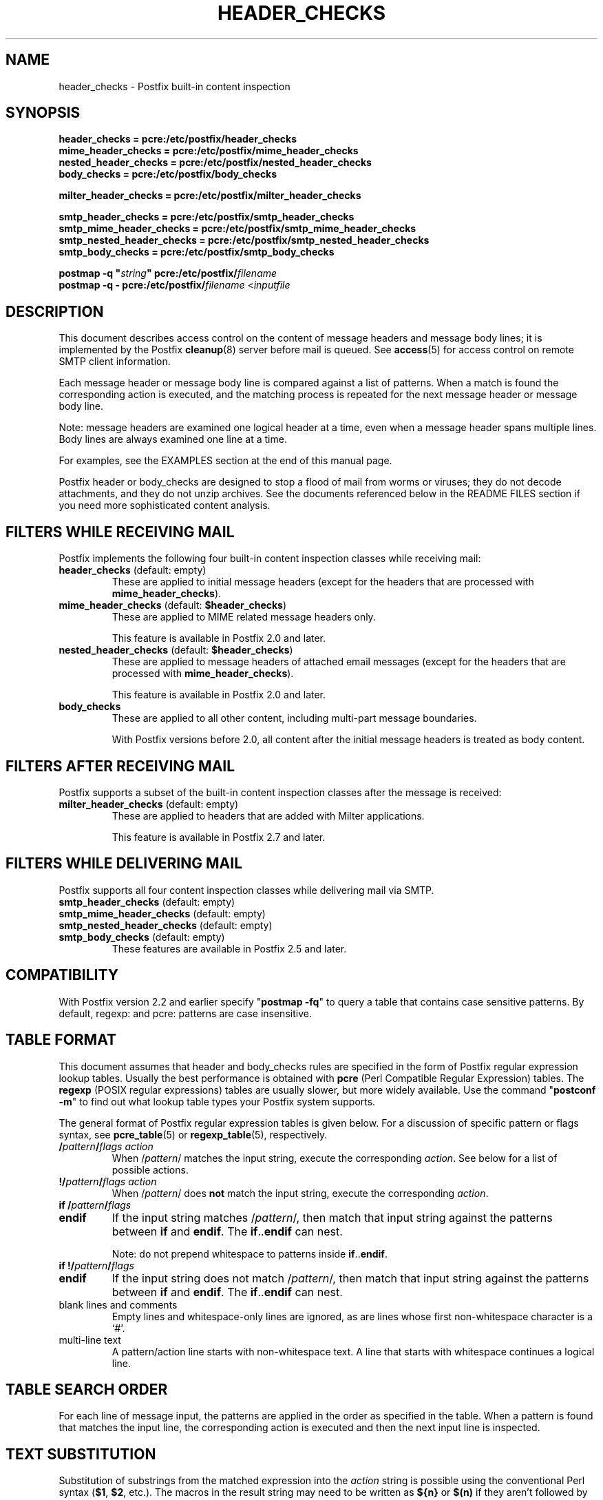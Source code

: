 .TH HEADER_CHECKS 5 
.ad
.fi
.SH NAME
header_checks
\-
Postfix built\-in content inspection
.SH "SYNOPSIS"
.na
.nf
.nf
\fBheader_checks = pcre:/etc/postfix/header_checks\fR
\fBmime_header_checks = pcre:/etc/postfix/mime_header_checks\fR
\fBnested_header_checks = pcre:/etc/postfix/nested_header_checks\fR
\fBbody_checks = pcre:/etc/postfix/body_checks\fR
.sp
\fBmilter_header_checks = pcre:/etc/postfix/milter_header_checks\fR
.sp
\fBsmtp_header_checks = pcre:/etc/postfix/smtp_header_checks\fR
\fBsmtp_mime_header_checks = pcre:/etc/postfix/smtp_mime_header_checks\fR
\fBsmtp_nested_header_checks = pcre:/etc/postfix/smtp_nested_header_checks\fR
\fBsmtp_body_checks = pcre:/etc/postfix/smtp_body_checks\fR
.sp
\fBpostmap \-q "\fIstring\fB" pcre:/etc/postfix/\fIfilename\fR
\fBpostmap \-q \- pcre:/etc/postfix/\fIfilename\fR <\fIinputfile\fR
.fi
.SH DESCRIPTION
.ad
.fi
This document describes access control on the content of
message headers and message body lines; it is implemented
by the Postfix \fBcleanup\fR(8) server before mail is queued.
See \fBaccess\fR(5) for access control on remote SMTP client
information.

Each message header or message body line is compared against
a list of patterns.
When a match is found the corresponding action is executed, and
the matching process is repeated for the next message header or
message body line.

Note: message headers are examined one logical header at a time,
even when a message header spans multiple lines. Body lines are
always examined one line at a time.

For examples, see the EXAMPLES section at the end of this
manual page.

Postfix header or body_checks are designed to stop a flood of mail
from worms or viruses; they do not decode attachments, and they do
not unzip archives. See the documents referenced below in the README
FILES section if you need more sophisticated content analysis.
.SH "FILTERS WHILE RECEIVING MAIL"
.na
.nf
.ad
.fi
Postfix implements the following four built\-in content
inspection classes while receiving mail:
.IP "\fBheader_checks\fR (default: empty)"
These are applied to initial message headers (except for
the headers that are processed with \fBmime_header_checks\fR).
.IP "\fBmime_header_checks\fR (default: \fB$header_checks\fR)"
These are applied to MIME related message headers only.
.sp
This feature is available in Postfix 2.0 and later.
.IP "\fBnested_header_checks\fR (default: \fB$header_checks\fR)"
These are applied to message headers of attached email
messages (except for the headers that are processed with
\fBmime_header_checks\fR).
.sp
This feature is available in Postfix 2.0 and later.
.IP \fBbody_checks\fR
These are applied to all other content, including multi\-part
message boundaries.
.sp
With Postfix versions before 2.0, all content after the initial
message headers is treated as body content.
.SH "FILTERS AFTER RECEIVING MAIL"
.na
.nf
.ad
.fi
Postfix supports a subset of the built\-in content inspection
classes after the message is received:
.IP "\fBmilter_header_checks\fR (default: empty)"
These are applied to headers that are added with Milter
applications.
.sp
This feature is available in Postfix 2.7 and later.
.SH "FILTERS WHILE DELIVERING MAIL"
.na
.nf
.ad
.fi
Postfix supports all four content inspection classes while
delivering mail via SMTP.
.IP "\fBsmtp_header_checks\fR (default: empty)"
.IP "\fBsmtp_mime_header_checks\fR (default: empty)"
.IP "\fBsmtp_nested_header_checks\fR (default: empty)"
.IP "\fBsmtp_body_checks\fR (default: empty)"
These features are available in Postfix 2.5 and later.
.SH "COMPATIBILITY"
.na
.nf
.ad
.fi
With Postfix version 2.2 and earlier specify "\fBpostmap
\-fq\fR" to query a table that contains case sensitive
patterns. By default, regexp: and pcre: patterns are case
insensitive.
.SH "TABLE FORMAT"
.na
.nf
.ad
.fi
This document assumes that header and body_checks rules are specified
in the form of Postfix regular expression lookup tables. Usually the
best performance is obtained with \fBpcre\fR (Perl Compatible Regular
Expression) tables. The \fBregexp\fR (POSIX regular
expressions) tables are usually slower, but more widely
available.
Use the command "\fBpostconf \-m\fR" to find out what lookup table
types your Postfix system supports.

The general format of Postfix regular expression tables is
given below.
For a discussion of specific pattern or flags syntax,
see \fBpcre_table\fR(5) or \fBregexp_table\fR(5), respectively.
.IP "\fB/\fIpattern\fB/\fIflags action\fR"
When /\fIpattern\fR/ matches the input string, execute
the corresponding \fIaction\fR. See below for a list
of possible actions.
.IP "\fB!/\fIpattern\fB/\fIflags action\fR"
When /\fIpattern\fR/ does \fBnot\fR match the input string,
execute the corresponding \fIaction\fR.
.IP "\fBif /\fIpattern\fB/\fIflags\fR"
.IP "\fBendif\fR"
If the input string matches /\fIpattern\fR/, then match that
input string against the patterns between \fBif\fR and
\fBendif\fR.  The \fBif\fR..\fBendif\fR can nest.
.sp
Note: do not prepend whitespace to patterns inside
\fBif\fR..\fBendif\fR.
.IP "\fBif !/\fIpattern\fB/\fIflags\fR"
.IP "\fBendif\fR"
If the input string does not match /\fIpattern\fR/, then
match that input string against the patterns between \fBif\fR
and \fBendif\fR. The \fBif\fR..\fBendif\fR can nest.
.IP "blank lines and comments"
Empty lines and whitespace\-only lines are ignored, as
are lines whose first non\-whitespace character is a `#'.
.IP "multi\-line text"
A pattern/action line starts with non\-whitespace text. A line that
starts with whitespace continues a logical line.
.SH "TABLE SEARCH ORDER"
.na
.nf
.ad
.fi
For each line of message input, the patterns are applied in the
order as specified in the table. When a pattern is found that matches
the input line, the corresponding action is executed and then the
next input line is inspected.
.SH "TEXT SUBSTITUTION"
.na
.nf
.ad
.fi
Substitution of substrings from the matched expression into the
\fIaction\fR
string is possible using the conventional Perl syntax
(\fB$1\fR, \fB$2\fR, etc.).
The macros in the result string may need to be written as \fB${n}\fR
or \fB$(n)\fR if they aren't followed by whitespace.

Note: since negated patterns (those preceded by \fB!\fR) return a
result when the expression does not match, substitutions are not
available for negated patterns.
.SH "ACTIONS"
.na
.nf
.ad
.fi
Action names are case insensitive. They are shown in upper case
for consistency with other Postfix documentation.
.IP "\fBBCC \fIuser@domain\fR"
Add the specified address as a BCC recipient, and inspect
the next input line. The address
must have a local part and domain part. The number of BCC
addresses that can be added is limited only by the amount
of available storage space.

Note 1: the BCC address is added as if it was specified with
NOTIFY=NONE. The sender will not be notified when the BCC
address is undeliverable, as long as all down\-stream software
implements RFC 3461.

Note 2: this ignores duplicate addresses (with the same
delivery status notification options).
.sp
This feature is available in Postfix 3.0 and later.
.sp
This feature is not supported with smtp header/body checks.
.IP "\fBDISCARD \fIoptional text...\fR"
Claim successful delivery and silently discard the message.
Do not inspect the remainder of the input message.
Log the optional text if specified, otherwise log a generic
message.
.sp
Note: this action disables further header or body_checks inspection
of the current message and affects all recipients.
To discard only one recipient without discarding the entire message,
use the transport(5) table to direct mail to the discard(8) service.
.sp
This feature is available in Postfix 2.0 and later.
.sp
This feature is not supported with smtp header/body checks.
.IP \fBDUNNO\fR
Pretend that the input line did not match any pattern, and inspect the
next input line. This action can be used to shorten the table search.
.sp
For backwards compatibility reasons, Postfix also accepts
\fBOK\fR but it is (and always has been) treated as \fBDUNNO\fR.
.sp
This feature is available in Postfix 2.1 and later.
.IP "\fBFILTER \fItransport:destination\fR"
Override the content_filter parameter setting, and inspect
the next input line.
After the message is queued, send the entire message through
the specified external content filter. The \fItransport\fR
name specifies the first field of a mail delivery agent
definition in master.cf; the syntax of the next\-hop
\fIdestination\fR is described in the manual page of the
corresponding delivery agent.  More information about
external content filters is in the Postfix FILTER_README
file.
.sp
Note 1: do not use $\fInumber\fR regular expression
substitutions for \fItransport\fR or \fIdestination\fR
unless you know that the information has a trusted origin.
.sp
Note 2: this action overrides the main.cf \fBcontent_filter\fR
setting, and affects all recipients of the message. In the
case that multiple \fBFILTER\fR actions fire, only the last
one is executed.
.sp
Note 3: the purpose of the FILTER command is to override
message routing.  To override the recipient's \fItransport\fR
but not the next\-hop \fIdestination\fR, specify an empty
filter \fIdestination\fR (Postfix 2.7 and later), or specify
a \fItransport:destination\fR that delivers through a
different Postfix instance (Postfix 2.6 and earlier). Other
options are using the recipient\-dependent \fBtrans\%port\%_maps\fR
or the sen\%der\-dependent
\fBsender\%_de\%pen\%dent\%_de\%fault\%_trans\%port\%_maps\fR
features.
.sp
This feature is available in Postfix 2.0 and later.
.sp
This feature is not supported with smtp header/body checks.
.IP "\fBHOLD \fIoptional text...\fR"
Arrange for the message to be placed on the \fBhold\fR queue,
and inspect the next input line.  The message remains on \fBhold\fR
until someone either deletes it or releases it for delivery.
Log the optional text if specified, otherwise log a generic
message.

Mail that is placed on hold can be examined with the
\fBpostcat\fR(1) command, and can be destroyed or released with
the \fBpostsuper\fR(1) command.
.sp
Note: use "\fBpostsuper \-r\fR" to release mail that was kept on
hold for a significant fraction of \fB$maximal_queue_lifetime\fR
or \fB$bounce_queue_lifetime\fR, or longer. Use "\fBpostsuper \-H\fR"
only for mail that will not expire within a few delivery attempts.
.sp
Note: this action affects all recipients of the message.
.sp
This feature is available in Postfix 2.0 and later.
.sp
This feature is not supported with smtp header/body checks.
.IP \fBIGNORE\fR
Delete the current line from the input, and inspect
the next input line.
.IP "\fBINFO \fIoptional text...\fR
Log an "info:" record with the \fIoptional text...\fR (or
log a generic text), and inspect the next input line. This
action is useful for routine logging or for debugging.
.sp
This feature is available in Postfix 2.8 and later.
.IP "\fBPREPEND \fItext...\fR"
Prepend one line with the specified text, and inspect the next
input line.
.sp
Notes:
.RS
.IP \(bu
The prepended text is output on a separate line, immediately
before the input that triggered the \fBPREPEND\fR action.
.IP \(bu
The prepended text is not considered part of the input
stream: it is not subject to header/body checks or address
rewriting, and it does not affect the way that Postfix adds
missing message headers.
.IP \(bu
When prepending text before a message header line, the prepended
text must begin with a valid message header label.
.IP \(bu
This action cannot be used to prepend multi\-line text.
.RE
.IP
This feature is available in Postfix 2.1 and later.
.sp
This feature is not supported with milter_header_checks.
.IP "\fBREDIRECT \fIuser@domain\fR"
Write a message redirection request to the queue file, and
inspect the next input line. After the message is queued,
it will be sent to the specified address instead of the
intended recipient(s).
.sp
Note: this action overrides the \fBFILTER\fR action, and affects
all recipients of the message. If multiple \fBREDIRECT\fR actions
fire, only the last one is executed.
.sp
This feature is available in Postfix 2.1 and later.
.sp
This feature is not supported with smtp header/body checks.
.IP "\fBREPLACE \fItext...\fR"
Replace the current line with the specified text, and inspect the next
input line.
.sp
This feature is available in Postfix 2.2 and later. The
description below applies to Postfix 2.2.2 and later.
.sp
Notes:
.RS
.IP \(bu
When replacing a message header line, the replacement text
must begin with a valid header label.
.IP \(bu
The replaced text remains part of the input stream. Unlike
the result from the \fBPREPEND\fR action, a replaced message
header may be subject to address rewriting and may affect
the way that Postfix adds missing message headers.
.RE
.IP "\fBREJECT \fIoptional text...\fR
Reject the entire message. Do not inspect the remainder of
the input message.  Reply with \fIoptional text...\fR when
the optional text is specified, otherwise reply with a
generic error message.
.sp
Note: this action disables further header or body_checks inspection
of the current message and affects all recipients.
.sp
Postfix version 2.3 and later support enhanced status codes.
When no code is specified at the beginning of \fIoptional
text...\fR, Postfix inserts a default enhanced status code of
"5.7.1".
.sp
This feature is not supported with smtp header/body checks.
.IP "\fBWARN \fIoptional text...\fR
Log a "warning:" record with the \fIoptional text...\fR (or
log a generic text), and inspect the next input line. This
action is useful for debugging and for testing a pattern
before applying more drastic actions.
.SH BUGS
.ad
.fi
Empty lines never match, because some map types mis\-behave
when given a zero\-length search string.  This limitation may
be removed for regular expression tables in a future release.

Many people overlook the main limitations of header and body_checks
rules.
.IP \(bu
These rules operate on one logical message header or one body
line at a time. A decision made for one line is not carried over
to the next line.
.IP \(bu
If text in the message body is encoded
(RFC 2045) then the rules need to be specified for the encoded
form.
.IP \(bu
Likewise, when message headers are encoded (RFC
2047) then the rules need to be specified for the encoded
form.
.PP
Message headers added by the \fBcleanup\fR(8) daemon itself
are excluded from inspection. Examples of such message headers
are \fBFrom:\fR, \fBTo:\fR, \fBMessage\-ID:\fR, \fBDate:\fR.

Message headers deleted by the \fBcleanup\fR(8) daemon will
be examined before they are deleted. Examples are: \fBBcc:\fR,
\fBContent\-Length:\fR, \fBReturn\-Path:\fR.
.SH "CONFIGURATION PARAMETERS"
.na
.nf
.ad
.fi
.IP \fBbody_checks\fR
Lookup tables with content filter rules for message body lines.
These filters see one physical line at a time, in chunks of
at most \fB$line_length_limit\fR bytes.
.IP \fBbody_checks_size_limit\fP
The amount of content per message body segment (attachment) that is
subjected to \fB$body_checks\fR filtering.
.IP \fBheader_checks\fR
.IP "\fBmime_header_checks\fR (default: \fB$header_checks\fR)"
.IP "\fBnested_header_checks\fR (default: \fB$header_checks\fR)"
Lookup tables with content filter rules for message header lines:
respectively, these are applied to the initial message headers
(not including MIME headers), to the MIME headers anywhere in
the message, and to the initial headers of attached messages.
.sp
Note: these filters see one logical message header at a time, even
when a message header spans multiple lines. Message headers that
are longer than \fB$header_size_limit\fR characters are truncated.
.IP \fBdisable_mime_input_processing\fR
While receiving mail, give no special treatment to MIME related
message headers; all text after the initial message headers is
considered to be part of the message body. This means that
\fBheader_checks\fR is applied to all the initial message headers,
and that \fBbody_checks\fR is applied to the remainder of the
message.
.sp
Note: when used in this manner, \fBbody_checks\fR will process
a multi\-line message header one line at a time.
.SH "EXAMPLES"
.na
.nf
.ad
.fi
Header pattern to block attachments with bad file name
extensions.  For convenience, the PCRE /x flag is specified,
so that there is no need to collapse the pattern into a
single line of text.  The purpose of the [[:xdigit:]]
sub\-expressions is to recognize Windows CLSID strings.

.na
.nf
/etc/postfix/main.cf:
    header_checks = pcre:/etc/postfix/header_checks.pcre

/etc/postfix/header_checks.pcre:
    /^Content\-(Disposition|Type).*name\es*=\es*"?(.*(\e.|=2E)(
      ade|adp|asp|bas|bat|chm|cmd|com|cpl|crt|dll|exe|
      hlp|ht[at]|
      inf|ins|isp|jse?|lnk|md[betw]|ms[cipt]|nws|
      \e{[[:xdigit:]]{8}(?:\-[[:xdigit:]]{4}){3}\-[[:xdigit:]]{12}\e}|
      ops|pcd|pif|prf|reg|sc[frt]|sh[bsm]|swf|
      vb[esx]?|vxd|ws[cfh]))(\e?=)?"?\es*(;|$)/x
        REJECT Attachment name "$2" may not end with ".$4"
.ad
.fi

Body pattern to stop a specific HTML browser vulnerability exploit.

.na
.nf
/etc/postfix/main.cf:
    body_checks = regexp:/etc/postfix/body_checks

/etc/postfix/body_checks:
    /^<iframe src=(3D)?cid:.* height=(3D)?0 width=(3D)?0>$/
        REJECT IFRAME vulnerability exploit
.SH "SEE ALSO"
.na
.nf
cleanup(8), canonicalize and enqueue Postfix message
pcre_table(5), format of PCRE lookup tables
regexp_table(5), format of POSIX regular expression tables
postconf(1), Postfix configuration utility
postmap(1), Postfix lookup table management
postsuper(1), Postfix janitor
postcat(1), show Postfix queue file contents
RFC 2045, base64 and quoted\-printable encoding rules
RFC 2047, message header encoding for non\-ASCII text
.SH "README FILES"
.na
.nf
.ad
.fi
Use "\fBpostconf readme_directory\fR" or
"\fBpostconf html_directory\fR" to locate this information.
.na
.nf
DATABASE_README, Postfix lookup table overview
CONTENT_INSPECTION_README, Postfix content inspection overview
BUILTIN_FILTER_README, Postfix built\-in content inspection
BACKSCATTER_README, blocking returned forged mail
.SH "LICENSE"
.na
.nf
.ad
.fi
The Secure Mailer license must be distributed with this software.
.SH "AUTHOR(S)"
.na
.nf
Wietse Venema
IBM T.J. Watson Research
P.O. Box 704
Yorktown Heights, NY 10598, USA
